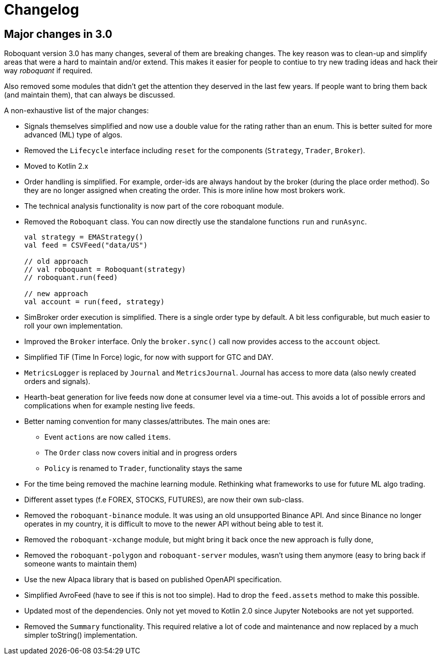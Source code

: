 // suppress inspection "Annotator" for whole file
= Changelog

== Major changes in 3.0
Roboquant version 3.0 has many changes, several of them are breaking changes. The key reason was to clean-up and simplify areas that were a hard to maintain and/or extend. This makes it easier for people to contiue to try new trading ideas and hack their way _roboquant_ if required.

Also removed some modules that didn't get the attention they deserved in the last few years. If people want to bring them back (and maintain them), that can always be discussed.

A non-exhaustive list of the major changes:

- Signals themselves simplified and now use a double value for the rating rather than an enum. This is better suited for more advanced (ML) type of algos.
- Removed the `Lifecycle` interface including `reset` for the components (`Strategy`, `Trader`, `Broker`).
- Moved to Kotlin 2.x
- Order handling is simplified. For example, order-ids are always handout by the broker (during the place order method). So they are no longer assigned when creating the order. This is more inline how most brokers work.
- The technical analysis functionality is now part of the core roboquant module.
- Removed the `Roboquant` class. You can now directly use the standalone functions `run` and `runAsync`.
+
[source,kotlin]
----
val strategy = EMAStrategy()
val feed = CSVFeed("data/US")

// old approach
// val roboquant = Roboquant(strategy)
// roboquant.run(feed)

// new approach
val account = run(feed, strategy)
----

- SimBroker order execution is simplified. There is a single order type by default. A bit less configurable, but much easier to roll your own implementation.
- Improved the `Broker` interface. Only the `broker.sync()` call now provides access to the `account` object.
- Simplified TiF (Time In Force) logic, for now with support for GTC and DAY.
- `MetricsLogger` is replaced by `Journal` and `MetricsJournal`. Journal has access to more data (also newly created orders and signals).
- Hearth-beat generation for live feeds now done at consumer level via a time-out. This avoids a lot of possible errors and complications when for example nesting live feeds.
- Better naming convention for many classes/attributes. The main ones are:
    * Event `actions` are now called `items`.
    * The `Order` class now covers initial and in progress orders
    * `Policy` is renamed to `Trader`, functionality stays the same
- For the time being removed the machine learning module. Rethinking what frameworks to use for future ML algo trading.
- Different asset types (f.e FOREX, STOCKS, FUTURES), are now their own sub-class.
- Removed the `roboquant-binance` module. It was using an old unsupported Binance API. And since Binance no longer operates in my country, it is difficult to move to the newer API without being able to test it.
- Removed the `roboquant-xchange` module, but might bring it back once the new approach is fully done,
- Removed the `roboquant-polygon` and `roboquant-server` modules, wasn't using them anymore (easy to bring back if someone wants to maintain them)
- Use the new Alpaca library that is based on published OpenAPI specification.
- Simplified AvroFeed (have to see if this is not too simple). Had to drop the `feed.assets` method to make this possible.
- Updated most of the dependencies. Only not yet moved to Kotlin 2.0 since Jupyter Notebooks are not yet supported.
- Removed the `Summary` functionality. This required relative a lot of code and maintenance and now replaced by a much simpler toString() implementation.
